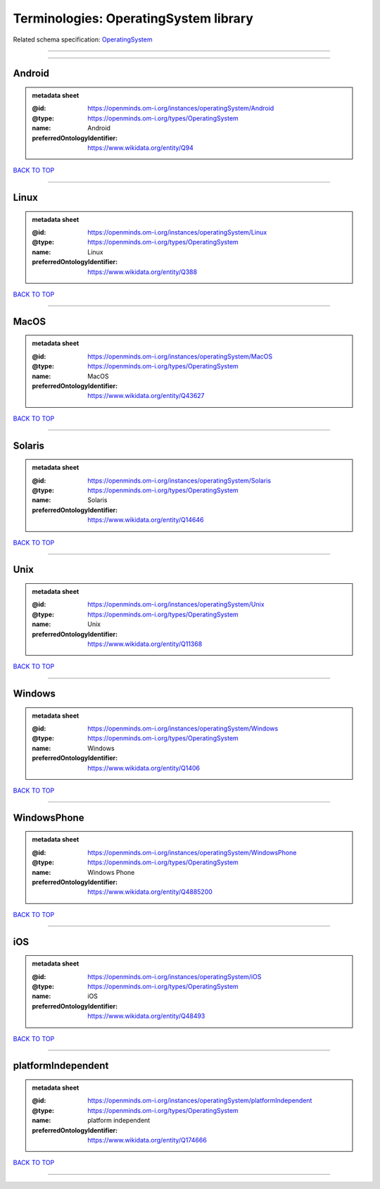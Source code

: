 ######################################
Terminologies: OperatingSystem library
######################################

Related schema specification: `OperatingSystem <https://openminds-documentation.readthedocs.io/en/v4.0/schema_specifications/controlledTerms/operatingSystem.html>`_

------------

------------

Android
-------

.. admonition:: metadata sheet

   :@id: https://openminds.om-i.org/instances/operatingSystem/Android
   :@type: https://openminds.om-i.org/types/OperatingSystem
   :name: Android
   :preferredOntologyIdentifier: https://www.wikidata.org/entity/Q94

`BACK TO TOP <Terminologies: OperatingSystem library_>`_

------------

Linux
-----

.. admonition:: metadata sheet

   :@id: https://openminds.om-i.org/instances/operatingSystem/Linux
   :@type: https://openminds.om-i.org/types/OperatingSystem
   :name: Linux
   :preferredOntologyIdentifier: https://www.wikidata.org/entity/Q388

`BACK TO TOP <Terminologies: OperatingSystem library_>`_

------------

MacOS
-----

.. admonition:: metadata sheet

   :@id: https://openminds.om-i.org/instances/operatingSystem/MacOS
   :@type: https://openminds.om-i.org/types/OperatingSystem
   :name: MacOS
   :preferredOntologyIdentifier: https://www.wikidata.org/entity/Q43627

`BACK TO TOP <Terminologies: OperatingSystem library_>`_

------------

Solaris
-------

.. admonition:: metadata sheet

   :@id: https://openminds.om-i.org/instances/operatingSystem/Solaris
   :@type: https://openminds.om-i.org/types/OperatingSystem
   :name: Solaris
   :preferredOntologyIdentifier: https://www.wikidata.org/entity/Q14646

`BACK TO TOP <Terminologies: OperatingSystem library_>`_

------------

Unix
----

.. admonition:: metadata sheet

   :@id: https://openminds.om-i.org/instances/operatingSystem/Unix
   :@type: https://openminds.om-i.org/types/OperatingSystem
   :name: Unix
   :preferredOntologyIdentifier: https://www.wikidata.org/entity/Q11368

`BACK TO TOP <Terminologies: OperatingSystem library_>`_

------------

Windows
-------

.. admonition:: metadata sheet

   :@id: https://openminds.om-i.org/instances/operatingSystem/Windows
   :@type: https://openminds.om-i.org/types/OperatingSystem
   :name: Windows
   :preferredOntologyIdentifier: https://www.wikidata.org/entity/Q1406

`BACK TO TOP <Terminologies: OperatingSystem library_>`_

------------

WindowsPhone
------------

.. admonition:: metadata sheet

   :@id: https://openminds.om-i.org/instances/operatingSystem/WindowsPhone
   :@type: https://openminds.om-i.org/types/OperatingSystem
   :name: Windows Phone
   :preferredOntologyIdentifier: https://www.wikidata.org/entity/Q4885200

`BACK TO TOP <Terminologies: OperatingSystem library_>`_

------------

iOS
---

.. admonition:: metadata sheet

   :@id: https://openminds.om-i.org/instances/operatingSystem/iOS
   :@type: https://openminds.om-i.org/types/OperatingSystem
   :name: iOS
   :preferredOntologyIdentifier: https://www.wikidata.org/entity/Q48493

`BACK TO TOP <Terminologies: OperatingSystem library_>`_

------------

platformIndependent
-------------------

.. admonition:: metadata sheet

   :@id: https://openminds.om-i.org/instances/operatingSystem/platformIndependent
   :@type: https://openminds.om-i.org/types/OperatingSystem
   :name: platform independent
   :preferredOntologyIdentifier: https://www.wikidata.org/entity/Q174666

`BACK TO TOP <Terminologies: OperatingSystem library_>`_

------------

